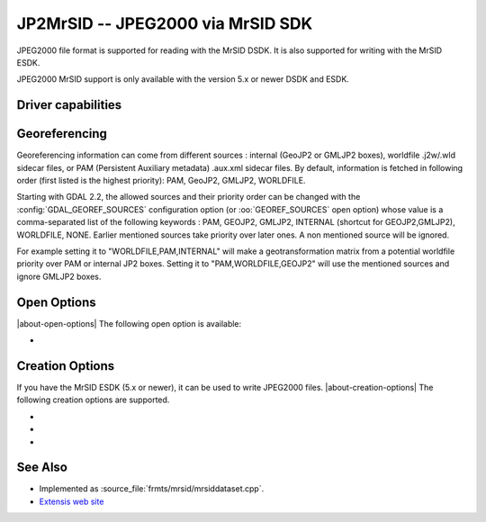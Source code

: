 .. _raster.jp2mrsid:

================================================================================
JP2MrSID -- JPEG2000 via MrSID SDK
================================================================================

.. shortname:: JP2MrSID

.. build_dependencies:: MrSID SDK

JPEG2000 file format is supported for reading with the MrSID DSDK. It is
also supported for writing with the MrSID ESDK.

JPEG2000 MrSID support is only available with the version 5.x or newer
DSDK and ESDK.

Driver capabilities
-------------------

.. supports_createcopy::

.. supports_georeferencing::

.. supports_virtualio::

Georeferencing
--------------

Georeferencing information can come from different sources : internal
(GeoJP2 or GMLJP2 boxes), worldfile .j2w/.wld sidecar files, or PAM
(Persistent Auxiliary metadata) .aux.xml sidecar files. By default,
information is fetched in following order (first listed is the highest
priority): PAM, GeoJP2, GMLJP2, WORLDFILE.

Starting with GDAL 2.2, the allowed sources and their priority order can
be changed with the :config:`GDAL_GEOREF_SOURCES` configuration option (or
:oo:`GEOREF_SOURCES` open option) whose value is a comma-separated list of the
following keywords : PAM, GEOJP2, GMLJP2, INTERNAL (shortcut for
GEOJP2,GMLJP2), WORLDFILE, NONE. Earlier mentioned sources take
priority over later ones. A non mentioned source will be ignored.

For example setting it to "WORLDFILE,PAM,INTERNAL" will make a
geotransformation matrix from a potential worldfile priority over PAM
or internal JP2 boxes. Setting it to "PAM,WORLDFILE,GEOJP2" will use the
mentioned sources and ignore GMLJP2 boxes.

Open Options
------------

|about-open-options|
The following open option is available:

-  .. oo:: GEOREF_SOURCES
      :since: 2.2

      Define which georeferencing
      sources are allowed and their priority order. See
      `Georeferencing`_ paragraph.


Creation Options
----------------

If you have the MrSID ESDK (5.x or newer), it can be used to write
JPEG2000 files.
|about-creation-options|
The following creation options are supported.

-  .. co:: WORLDFILE
      :choices: YES

      to write an ESRI world file (with the extension .j2w).

-  .. co:: COMPRESSION

      Indicates the desired compression ratio. Zero
      indicates lossless compression. Twenty would indicate a 20:1
      compression ratio (the image would be compressed to 1/20 its original
      size).

-  .. co:: XMLPROFILE
      :choices: <filename>

      Indicates a path to an
      Extensis-specific XML profile that can be used to set JPEG2000
      encoding parameters. They can be created using the MrSID ESDK, or
      with GeoExpress, or by hand using the following example as a
      template:

      ::

         <?xml version="1.0"?>
         <Jp2Profile version="1.0">
           <Header>
             <name>Default</name>
             <description>Extensis preferred settings (20051216)</description>
           </Header>
           <Codestream>
             <layers>
               8
             </layers>
             <levels>
               99
             </levels>
             <tileSize>
               0 0
             </tileSize>
             <progressionOrder>
               RPCL
             </progressionOrder>
             <codeblockSize>
               64 64
             </codeblockSize>
             <pltMarkers>
               true
             </pltMarkers>
             <wavelet97>
               false
             </wavelet97>
             <precinctSize>
               256 256
             </precinctSize>
           </Codestream>
         </Jp2Profile>

See Also
--------

-  Implemented as :source_file:`frmts/mrsid/mrsiddataset.cpp`.
-  `Extensis web site <http://www.extensis.com/support/developers>`__
